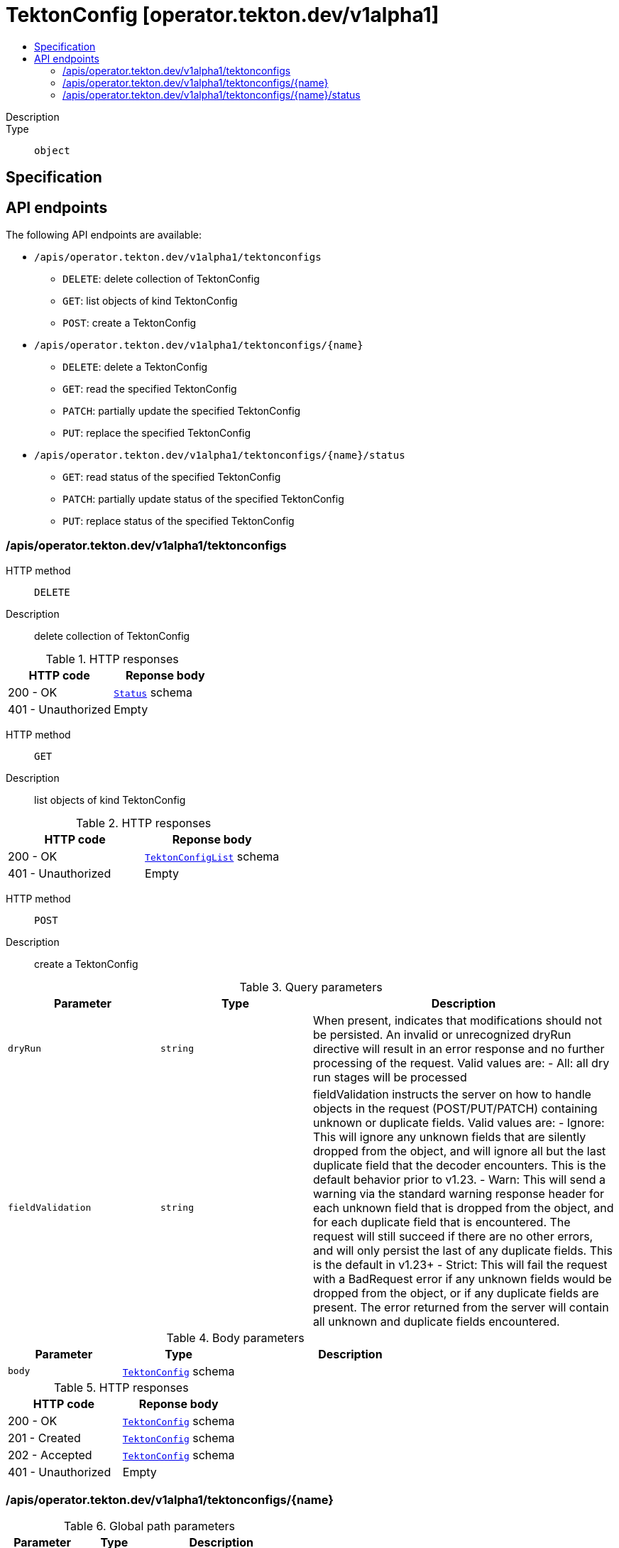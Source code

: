 // Automatically generated by 'openshift-apidocs-gen'. Do not edit.
:_mod-docs-content-type: ASSEMBLY
[id="tektonconfig-operator-tekton-dev-v1alpha1"]
= TektonConfig [operator.tekton.dev/v1alpha1]
:toc: macro
:toc-title:

toc::[]


Description::
+
--

--

Type::
  `object`



== Specification


== API endpoints

The following API endpoints are available:

* `/apis/operator.tekton.dev/v1alpha1/tektonconfigs`
- `DELETE`: delete collection of TektonConfig
- `GET`: list objects of kind TektonConfig
- `POST`: create a TektonConfig
* `/apis/operator.tekton.dev/v1alpha1/tektonconfigs/{name}`
- `DELETE`: delete a TektonConfig
- `GET`: read the specified TektonConfig
- `PATCH`: partially update the specified TektonConfig
- `PUT`: replace the specified TektonConfig
* `/apis/operator.tekton.dev/v1alpha1/tektonconfigs/{name}/status`
- `GET`: read status of the specified TektonConfig
- `PATCH`: partially update status of the specified TektonConfig
- `PUT`: replace status of the specified TektonConfig


=== /apis/operator.tekton.dev/v1alpha1/tektonconfigs



HTTP method::
  `DELETE`

Description::
  delete collection of TektonConfig




.HTTP responses
[cols="1,1",options="header"]
|===
| HTTP code | Reponse body
| 200 - OK
| xref:../objects/index.adoc#io-k8s-apimachinery-pkg-apis-meta-v1-Status[`Status`] schema
| 401 - Unauthorized
| Empty
|===

HTTP method::
  `GET`

Description::
  list objects of kind TektonConfig




.HTTP responses
[cols="1,1",options="header"]
|===
| HTTP code | Reponse body
| 200 - OK
| xref:../objects/index.adoc#dev-tekton-operator-v1alpha1-TektonConfigList[`TektonConfigList`] schema
| 401 - Unauthorized
| Empty
|===

HTTP method::
  `POST`

Description::
  create a TektonConfig


.Query parameters
[cols="1,1,2",options="header"]
|===
| Parameter | Type | Description
| `dryRun`
| `string`
| When present, indicates that modifications should not be persisted. An invalid or unrecognized dryRun directive will result in an error response and no further processing of the request. Valid values are: - All: all dry run stages will be processed
| `fieldValidation`
| `string`
| fieldValidation instructs the server on how to handle objects in the request (POST/PUT/PATCH) containing unknown or duplicate fields. Valid values are: - Ignore: This will ignore any unknown fields that are silently dropped from the object, and will ignore all but the last duplicate field that the decoder encounters. This is the default behavior prior to v1.23. - Warn: This will send a warning via the standard warning response header for each unknown field that is dropped from the object, and for each duplicate field that is encountered. The request will still succeed if there are no other errors, and will only persist the last of any duplicate fields. This is the default in v1.23+ - Strict: This will fail the request with a BadRequest error if any unknown fields would be dropped from the object, or if any duplicate fields are present. The error returned from the server will contain all unknown and duplicate fields encountered.
|===

.Body parameters
[cols="1,1,2",options="header"]
|===
| Parameter | Type | Description
| `body`
| xref:../operator_tekton_dev/tektonconfig-operator-tekton-dev-v1alpha1.adoc#tektonconfig-operator-tekton-dev-v1alpha1[`TektonConfig`] schema
| 
|===

.HTTP responses
[cols="1,1",options="header"]
|===
| HTTP code | Reponse body
| 200 - OK
| xref:../operator_tekton_dev/tektonconfig-operator-tekton-dev-v1alpha1.adoc#tektonconfig-operator-tekton-dev-v1alpha1[`TektonConfig`] schema
| 201 - Created
| xref:../operator_tekton_dev/tektonconfig-operator-tekton-dev-v1alpha1.adoc#tektonconfig-operator-tekton-dev-v1alpha1[`TektonConfig`] schema
| 202 - Accepted
| xref:../operator_tekton_dev/tektonconfig-operator-tekton-dev-v1alpha1.adoc#tektonconfig-operator-tekton-dev-v1alpha1[`TektonConfig`] schema
| 401 - Unauthorized
| Empty
|===


=== /apis/operator.tekton.dev/v1alpha1/tektonconfigs/{name}

.Global path parameters
[cols="1,1,2",options="header"]
|===
| Parameter | Type | Description
| `name`
| `string`
| name of the TektonConfig
|===


HTTP method::
  `DELETE`

Description::
  delete a TektonConfig


.Query parameters
[cols="1,1,2",options="header"]
|===
| Parameter | Type | Description
| `dryRun`
| `string`
| When present, indicates that modifications should not be persisted. An invalid or unrecognized dryRun directive will result in an error response and no further processing of the request. Valid values are: - All: all dry run stages will be processed
|===


.HTTP responses
[cols="1,1",options="header"]
|===
| HTTP code | Reponse body
| 200 - OK
| xref:../objects/index.adoc#io-k8s-apimachinery-pkg-apis-meta-v1-Status[`Status`] schema
| 202 - Accepted
| xref:../objects/index.adoc#io-k8s-apimachinery-pkg-apis-meta-v1-Status[`Status`] schema
| 401 - Unauthorized
| Empty
|===

HTTP method::
  `GET`

Description::
  read the specified TektonConfig




.HTTP responses
[cols="1,1",options="header"]
|===
| HTTP code | Reponse body
| 200 - OK
| xref:../operator_tekton_dev/tektonconfig-operator-tekton-dev-v1alpha1.adoc#tektonconfig-operator-tekton-dev-v1alpha1[`TektonConfig`] schema
| 401 - Unauthorized
| Empty
|===

HTTP method::
  `PATCH`

Description::
  partially update the specified TektonConfig


.Query parameters
[cols="1,1,2",options="header"]
|===
| Parameter | Type | Description
| `dryRun`
| `string`
| When present, indicates that modifications should not be persisted. An invalid or unrecognized dryRun directive will result in an error response and no further processing of the request. Valid values are: - All: all dry run stages will be processed
| `fieldValidation`
| `string`
| fieldValidation instructs the server on how to handle objects in the request (POST/PUT/PATCH) containing unknown or duplicate fields. Valid values are: - Ignore: This will ignore any unknown fields that are silently dropped from the object, and will ignore all but the last duplicate field that the decoder encounters. This is the default behavior prior to v1.23. - Warn: This will send a warning via the standard warning response header for each unknown field that is dropped from the object, and for each duplicate field that is encountered. The request will still succeed if there are no other errors, and will only persist the last of any duplicate fields. This is the default in v1.23+ - Strict: This will fail the request with a BadRequest error if any unknown fields would be dropped from the object, or if any duplicate fields are present. The error returned from the server will contain all unknown and duplicate fields encountered.
|===


.HTTP responses
[cols="1,1",options="header"]
|===
| HTTP code | Reponse body
| 200 - OK
| xref:../operator_tekton_dev/tektonconfig-operator-tekton-dev-v1alpha1.adoc#tektonconfig-operator-tekton-dev-v1alpha1[`TektonConfig`] schema
| 401 - Unauthorized
| Empty
|===

HTTP method::
  `PUT`

Description::
  replace the specified TektonConfig


.Query parameters
[cols="1,1,2",options="header"]
|===
| Parameter | Type | Description
| `dryRun`
| `string`
| When present, indicates that modifications should not be persisted. An invalid or unrecognized dryRun directive will result in an error response and no further processing of the request. Valid values are: - All: all dry run stages will be processed
| `fieldValidation`
| `string`
| fieldValidation instructs the server on how to handle objects in the request (POST/PUT/PATCH) containing unknown or duplicate fields. Valid values are: - Ignore: This will ignore any unknown fields that are silently dropped from the object, and will ignore all but the last duplicate field that the decoder encounters. This is the default behavior prior to v1.23. - Warn: This will send a warning via the standard warning response header for each unknown field that is dropped from the object, and for each duplicate field that is encountered. The request will still succeed if there are no other errors, and will only persist the last of any duplicate fields. This is the default in v1.23+ - Strict: This will fail the request with a BadRequest error if any unknown fields would be dropped from the object, or if any duplicate fields are present. The error returned from the server will contain all unknown and duplicate fields encountered.
|===

.Body parameters
[cols="1,1,2",options="header"]
|===
| Parameter | Type | Description
| `body`
| xref:../operator_tekton_dev/tektonconfig-operator-tekton-dev-v1alpha1.adoc#tektonconfig-operator-tekton-dev-v1alpha1[`TektonConfig`] schema
| 
|===

.HTTP responses
[cols="1,1",options="header"]
|===
| HTTP code | Reponse body
| 200 - OK
| xref:../operator_tekton_dev/tektonconfig-operator-tekton-dev-v1alpha1.adoc#tektonconfig-operator-tekton-dev-v1alpha1[`TektonConfig`] schema
| 201 - Created
| xref:../operator_tekton_dev/tektonconfig-operator-tekton-dev-v1alpha1.adoc#tektonconfig-operator-tekton-dev-v1alpha1[`TektonConfig`] schema
| 401 - Unauthorized
| Empty
|===


=== /apis/operator.tekton.dev/v1alpha1/tektonconfigs/{name}/status

.Global path parameters
[cols="1,1,2",options="header"]
|===
| Parameter | Type | Description
| `name`
| `string`
| name of the TektonConfig
|===


HTTP method::
  `GET`

Description::
  read status of the specified TektonConfig




.HTTP responses
[cols="1,1",options="header"]
|===
| HTTP code | Reponse body
| 200 - OK
| xref:../operator_tekton_dev/tektonconfig-operator-tekton-dev-v1alpha1.adoc#tektonconfig-operator-tekton-dev-v1alpha1[`TektonConfig`] schema
| 401 - Unauthorized
| Empty
|===

HTTP method::
  `PATCH`

Description::
  partially update status of the specified TektonConfig


.Query parameters
[cols="1,1,2",options="header"]
|===
| Parameter | Type | Description
| `dryRun`
| `string`
| When present, indicates that modifications should not be persisted. An invalid or unrecognized dryRun directive will result in an error response and no further processing of the request. Valid values are: - All: all dry run stages will be processed
| `fieldValidation`
| `string`
| fieldValidation instructs the server on how to handle objects in the request (POST/PUT/PATCH) containing unknown or duplicate fields. Valid values are: - Ignore: This will ignore any unknown fields that are silently dropped from the object, and will ignore all but the last duplicate field that the decoder encounters. This is the default behavior prior to v1.23. - Warn: This will send a warning via the standard warning response header for each unknown field that is dropped from the object, and for each duplicate field that is encountered. The request will still succeed if there are no other errors, and will only persist the last of any duplicate fields. This is the default in v1.23+ - Strict: This will fail the request with a BadRequest error if any unknown fields would be dropped from the object, or if any duplicate fields are present. The error returned from the server will contain all unknown and duplicate fields encountered.
|===


.HTTP responses
[cols="1,1",options="header"]
|===
| HTTP code | Reponse body
| 200 - OK
| xref:../operator_tekton_dev/tektonconfig-operator-tekton-dev-v1alpha1.adoc#tektonconfig-operator-tekton-dev-v1alpha1[`TektonConfig`] schema
| 401 - Unauthorized
| Empty
|===

HTTP method::
  `PUT`

Description::
  replace status of the specified TektonConfig


.Query parameters
[cols="1,1,2",options="header"]
|===
| Parameter | Type | Description
| `dryRun`
| `string`
| When present, indicates that modifications should not be persisted. An invalid or unrecognized dryRun directive will result in an error response and no further processing of the request. Valid values are: - All: all dry run stages will be processed
| `fieldValidation`
| `string`
| fieldValidation instructs the server on how to handle objects in the request (POST/PUT/PATCH) containing unknown or duplicate fields. Valid values are: - Ignore: This will ignore any unknown fields that are silently dropped from the object, and will ignore all but the last duplicate field that the decoder encounters. This is the default behavior prior to v1.23. - Warn: This will send a warning via the standard warning response header for each unknown field that is dropped from the object, and for each duplicate field that is encountered. The request will still succeed if there are no other errors, and will only persist the last of any duplicate fields. This is the default in v1.23+ - Strict: This will fail the request with a BadRequest error if any unknown fields would be dropped from the object, or if any duplicate fields are present. The error returned from the server will contain all unknown and duplicate fields encountered.
|===

.Body parameters
[cols="1,1,2",options="header"]
|===
| Parameter | Type | Description
| `body`
| xref:../operator_tekton_dev/tektonconfig-operator-tekton-dev-v1alpha1.adoc#tektonconfig-operator-tekton-dev-v1alpha1[`TektonConfig`] schema
| 
|===

.HTTP responses
[cols="1,1",options="header"]
|===
| HTTP code | Reponse body
| 200 - OK
| xref:../operator_tekton_dev/tektonconfig-operator-tekton-dev-v1alpha1.adoc#tektonconfig-operator-tekton-dev-v1alpha1[`TektonConfig`] schema
| 201 - Created
| xref:../operator_tekton_dev/tektonconfig-operator-tekton-dev-v1alpha1.adoc#tektonconfig-operator-tekton-dev-v1alpha1[`TektonConfig`] schema
| 401 - Unauthorized
| Empty
|===


